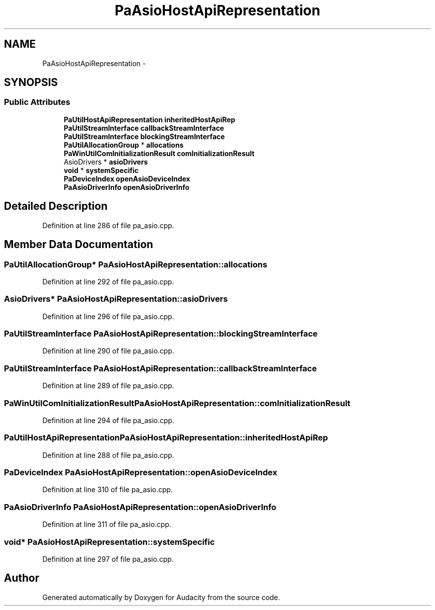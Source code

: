 .TH "PaAsioHostApiRepresentation" 3 "Thu Apr 28 2016" "Audacity" \" -*- nroff -*-
.ad l
.nh
.SH NAME
PaAsioHostApiRepresentation \- 
.SH SYNOPSIS
.br
.PP
.SS "Public Attributes"

.in +1c
.ti -1c
.RI "\fBPaUtilHostApiRepresentation\fP \fBinheritedHostApiRep\fP"
.br
.ti -1c
.RI "\fBPaUtilStreamInterface\fP \fBcallbackStreamInterface\fP"
.br
.ti -1c
.RI "\fBPaUtilStreamInterface\fP \fBblockingStreamInterface\fP"
.br
.ti -1c
.RI "\fBPaUtilAllocationGroup\fP * \fBallocations\fP"
.br
.ti -1c
.RI "\fBPaWinUtilComInitializationResult\fP \fBcomInitializationResult\fP"
.br
.ti -1c
.RI "AsioDrivers * \fBasioDrivers\fP"
.br
.ti -1c
.RI "\fBvoid\fP * \fBsystemSpecific\fP"
.br
.ti -1c
.RI "\fBPaDeviceIndex\fP \fBopenAsioDeviceIndex\fP"
.br
.ti -1c
.RI "\fBPaAsioDriverInfo\fP \fBopenAsioDriverInfo\fP"
.br
.in -1c
.SH "Detailed Description"
.PP 
Definition at line 286 of file pa_asio\&.cpp\&.
.SH "Member Data Documentation"
.PP 
.SS "\fBPaUtilAllocationGroup\fP* PaAsioHostApiRepresentation::allocations"

.PP
Definition at line 292 of file pa_asio\&.cpp\&.
.SS "AsioDrivers* PaAsioHostApiRepresentation::asioDrivers"

.PP
Definition at line 296 of file pa_asio\&.cpp\&.
.SS "\fBPaUtilStreamInterface\fP PaAsioHostApiRepresentation::blockingStreamInterface"

.PP
Definition at line 290 of file pa_asio\&.cpp\&.
.SS "\fBPaUtilStreamInterface\fP PaAsioHostApiRepresentation::callbackStreamInterface"

.PP
Definition at line 289 of file pa_asio\&.cpp\&.
.SS "\fBPaWinUtilComInitializationResult\fP PaAsioHostApiRepresentation::comInitializationResult"

.PP
Definition at line 294 of file pa_asio\&.cpp\&.
.SS "\fBPaUtilHostApiRepresentation\fP PaAsioHostApiRepresentation::inheritedHostApiRep"

.PP
Definition at line 288 of file pa_asio\&.cpp\&.
.SS "\fBPaDeviceIndex\fP PaAsioHostApiRepresentation::openAsioDeviceIndex"

.PP
Definition at line 310 of file pa_asio\&.cpp\&.
.SS "\fBPaAsioDriverInfo\fP PaAsioHostApiRepresentation::openAsioDriverInfo"

.PP
Definition at line 311 of file pa_asio\&.cpp\&.
.SS "\fBvoid\fP* PaAsioHostApiRepresentation::systemSpecific"

.PP
Definition at line 297 of file pa_asio\&.cpp\&.

.SH "Author"
.PP 
Generated automatically by Doxygen for Audacity from the source code\&.
